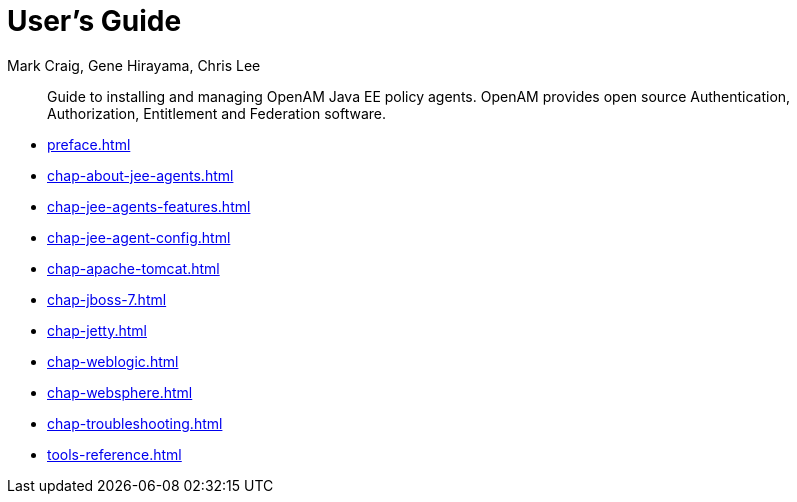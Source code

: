 ////
  The contents of this file are subject to the terms of the Common Development and
  Distribution License (the License). You may not use this file except in compliance with the
  License.
 
  You can obtain a copy of the License at legal/CDDLv1.0.txt. See the License for the
  specific language governing permission and limitations under the License.
 
  When distributing Covered Software, include this CDDL Header Notice in each file and include
  the License file at legal/CDDLv1.0.txt. If applicable, add the following below the CDDL
  Header, with the fields enclosed by brackets [] replaced by your own identifying
  information: "Portions copyright [year] [name of copyright owner]".
 
  Copyright 2017 ForgeRock AS.
  Portions Copyright 2024 3A Systems LLC.
////

= User's Guide
:doctype: book
:toc:
:authors: Mark Craig, Gene Hirayama, Chris Lee
:copyright: Copyright 2011-2017 ForgeRock AS.
:copyright: Portions Copyright 2024 3A Systems LLC.

:imagesdir: ../
:figure-caption!:
:example-caption!:
:table-caption!:
[abstract]
Guide to installing and managing OpenAM Java EE policy agents. OpenAM provides open source Authentication, Authorization, Entitlement and Federation software.

* xref:preface.adoc[]
* xref:chap-about-jee-agents.adoc[]
* xref:chap-jee-agents-features.adoc[]
* xref:chap-jee-agent-config.adoc[]
* xref:chap-apache-tomcat.adoc[]
* xref:chap-jboss-7.adoc[]
* xref:chap-jetty.adoc[]
* xref:chap-weblogic.adoc[]
* xref:chap-websphere.adoc[]
* xref:chap-troubleshooting.adoc[]
* xref:tools-reference.adoc[]
